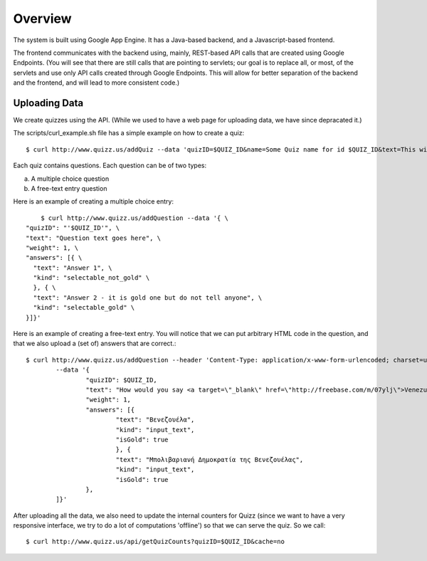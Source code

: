 
Overview
========

The system is built using Google App Engine. It has a Java-based backend, and
a Javascript-based frontend. 

The frontend communicates with the backend using, mainly, REST-based API calls
that are created using Google Endpoints. (You will see that there are still calls
that are pointing to servlets; our goal is to replace all, or most, of the 
servlets and use only API calls created through Google Endpoints. This will 
allow for better separation of the backend and the frontend, and will lead to 
more consistent code.)


Uploading Data
~~~~~~~~~~~~~~

We create quizzes using the API. (While we used to have a web page for uploading
data, we have since depracated it.)

The scripts/curl_example.sh file has a simple example on how to create a quiz::

	$ curl http://www.quizz.us/addQuiz --data 'quizID=$QUIZ_ID&name=Some Quiz name for id $QUIZ_ID&text=This will be ignored'

Each quiz contains questions. Each question can be of two types: 

a. A multiple choice question

b. A free-text entry question

Here is an example of creating a multiple choice entry::

	$ curl http://www.quizz.us/addQuestion --data '{ \
    "quizID": "'$QUIZ_ID'", \
    "text": "Question text goes here", \
    "weight": 1, \
    "answers": [{ \ 
      "text": "Answer 1", \
      "kind": "selectable_not_gold" \
      }, { \
      "text": "Answer 2 - it is gold one but do not tell anyone", \
      "kind": "selectable_gold" \
    }]}'

Here is an example of creating a free-text entry. You will notice that we can put arbitrary HTML code in the question, and that we also upload a (set of) answers that are correct.::

	$ curl http://www.quizz.us/addQuestion --header 'Content-Type: application/x-www-form-urlencoded; charset=utf-8'
		--data '{ 
			"quizID": $QUIZ_ID, 
			"text": "How would you say <a target=\"_blank\" href=\"http://freebase.com/m/07ylj‎\">Venezuela</a> in Greek?", 
			"weight": 1, 
			"answers": [{ 
				"text": "Βενεζουέλα", 
				"kind": "input_text", 
				"isGold": true 
				}, { 
				"text": "Μπολιβαριανή Δημοκρατία της Βενεζουέλας", 
				"kind": "input_text", 
				"isGold": true 
			}, 
		]}'
	      	
After uploading all the data, we also need to update the internal counters for 
Quizz (since we want to have a very responsive interface, we try to do a lot of
computations 'offline') so that we can serve the quiz. So we call::

    $ curl http://www.quizz.us/api/getQuizCounts?quizID=$QUIZ_ID&cache=no

 